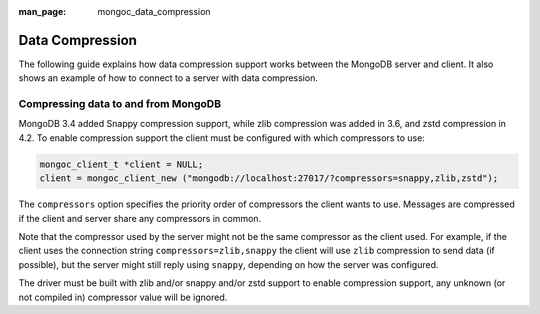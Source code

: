 :man_page: mongoc_data_compression

Data Compression
================

The following guide explains how data compression support works between the MongoDB server and client. It also shows an example of how to connect to a server with data compression.

Compressing data to and from MongoDB
------------------------------------

MongoDB 3.4 added Snappy compression support, while zlib compression was added in 3.6, and zstd compression in 4.2.
To enable compression support the client must be configured with which compressors to use:

.. code-block:: none

  mongoc_client_t *client = NULL;
  client = mongoc_client_new ("mongodb://localhost:27017/?compressors=snappy,zlib,zstd");

The ``compressors`` option specifies the priority order of compressors the
client wants to use. Messages are compressed if the client and server share any
compressors in common.

Note that the compressor used by the server might not be the same compressor as
the client used.  For example, if the client uses the connection string
``compressors=zlib,snappy`` the client will use ``zlib`` compression to send
data (if possible), but the server might still reply using ``snappy``,
depending on how the server was configured.

The driver must be built with zlib and/or snappy and/or zstd support to enable compression
support, any unknown (or not compiled in) compressor value will be ignored.

